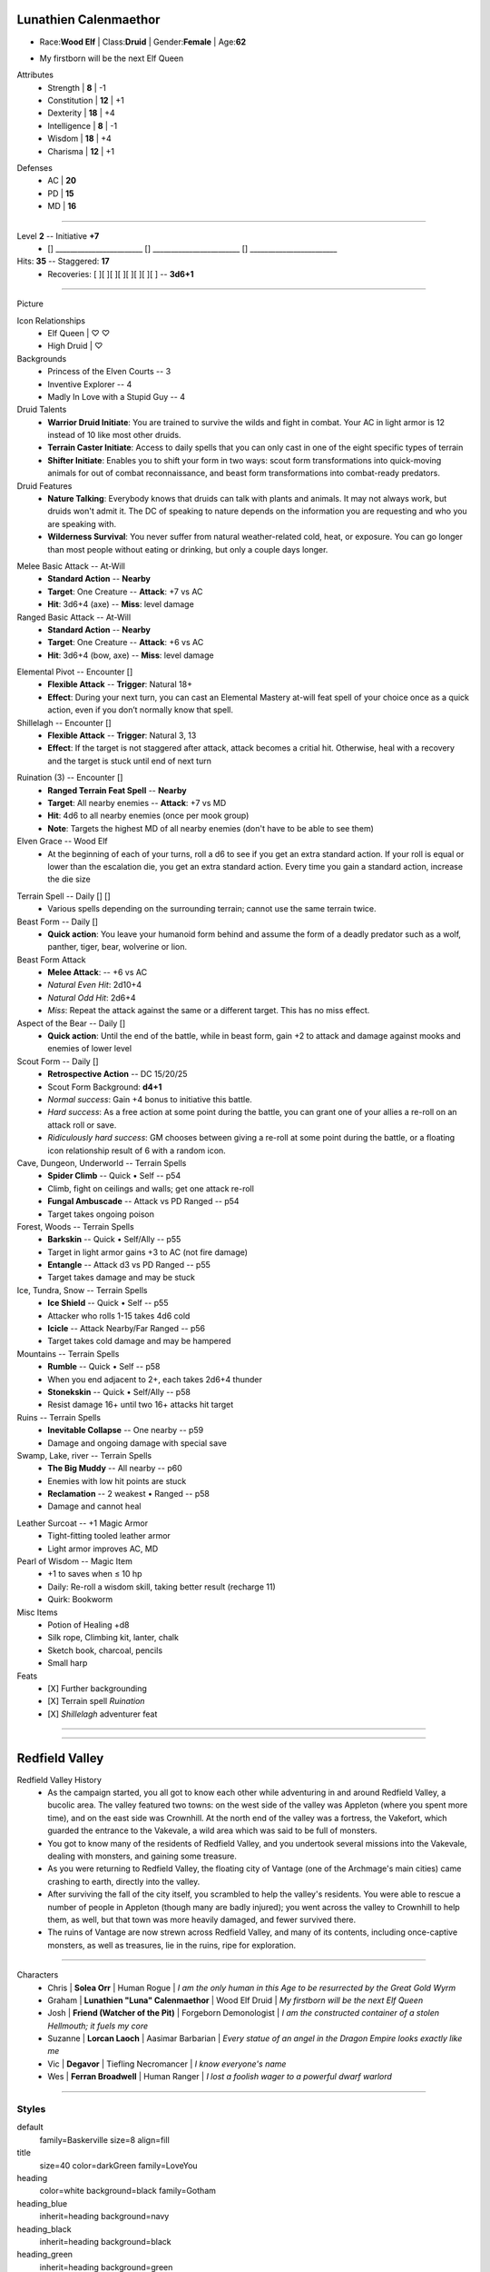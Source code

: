 .. page: watermark=butterflies.jpg padding=12
.. section: stack columns=3
.. title: banner style=title

**Lunathien Calenmaethor**
==========================

.. title: hidden

.. image:: 13thAgelogo.png
   :height: 34
   :align: left
..

- Race:**Wood Elf**     |   Class:**Druid** |   Gender:**Female**   |   Age:**62**

.. style: big

- My firstborn will be the next Elf Queen

.. style: default

.. block: key-values style=heading_green rows=3
.. style: stat_style

Attributes
 - Strength     | **8**  | -1
 - Constitution | **12** | +1
 - Dexterity    | **18** | +4
 - Intelligence | **8**  | -1
 - Wisdom       | **18** | +4
 - Charisma     | **12** | +1

.. block: key-values style=heading_red rows=3

Defenses
 - AC | **20**
 - PD | **15**
 - MD | **16**


---------------------------------------------------------------

.. title: banner style=heading_blue
.. section: stack columns=2
.. block: default
.. style: default

Level **2**         -- Initiative **+7**
 - [] ________________________
   [] ________________________
   [] ________________________

Hits: **35**                            --  Staggered: **17**
 - Recoveries: [ ][ ][ ][ ][ ][ ][ ][ ] -- **3d6+1**

---------------------------------------------------------------

.. section: stack columns=3 padding=15
.. title: hidden


Picture

.. image:: luna.jpg
..

.. title: banner style=heading_blue
.. style: blue

Icon Relationships
 - Elf Queen  | ♡ ♡
 - High Druid | ♡


Backgrounds
 - Princess of the Elven Courts     --  3
 - Inventive Explorer               --  4
 - Madly In Love with a Stupid Guy  --  4

Druid Talents
 - **Warrior Druid Initiate**: You are trained to survive the wilds and fight in combat.
   Your AC in light armor is 12 instead of 10 like most other druids.

 - **Terrain Caster Initiate**: Access to daily spells that you can only cast in one of the
   eight specific types of terrain

 - **Shifter Initiate**: Enables you to shift your form in two ways: scout form
   transformations into quick-moving animals for out of combat reconnaissance,
   and beast form transformations into combat-ready predators.

Druid Features
 - **Nature Talking**: Everybody knows that druids can talk with plants and animals.
   It may not always work, but druids won't admit it. The DC of speaking to nature
   depends on the information you are requesting and who you are speaking with.

 - **Wilderness Survival**: You never suffer from natural weather-related cold, heat,
   or exposure. You can go longer than most people without eating or drinking,
   but only a couple days longer.

.. title: banner style=heading_green
.. style: green

Melee Basic Attack -- At-Will
 - **Standard Action**      --      **Nearby**
 - **Target**: One Creature --      **Attack**: +7 vs AC
 - **Hit**: 3d6+4 (axe)      --      **Miss**: level damage

Ranged Basic Attack -- At-Will
 - **Standard Action**      --      **Nearby**
 - **Target**: One Creature --      **Attack**: +6 vs AC
 - **Hit**: 3d6+4 (bow, axe) --      **Miss**: level damage


.. title: banner style=heading_orange
.. style: orange

Elemental Pivot -- Encounter []
 - **Flexible Attack**      --      **Trigger**: Natural 18+
 - **Effect**: During your next turn, you can cast an Elemental Mastery
   at-will feat spell of your choice once as a quick action, even if
   you don’t normally know that spell.

Shillelagh -- Encounter []
 - **Flexible Attack**      --      **Trigger**: Natural 3, 13
 - **Effect**: If the target is not staggered after attack, attack becomes a
   critial hit. Otherwise, heal with a recovery and the target is stuck until
   end of next turn

.. title: banner style=heading_red
.. style: red

Ruination (3) -- Encounter []
 - **Ranged Terrain Feat Spell**            --      **Nearby**
 - **Target**: All nearby enemies           --      **Attack**: +7 vs MD
 - **Hit**: 4d6 to all nearby enemies (once per mook group)
 - **Note**: Targets the highest MD of all nearby enemies
   (don't have to be able to see them)

Elven Grace -- Wood Elf
 - At the beginning of each of your turns, roll a d6 to see if you get an extra
   standard action. If your roll is equal or lower than the escalation die,
   you get an extra standard action. Every time you gain a standard action,
   increase the die size


.. title: banner style=heading_black
.. style: black

Terrain Spell -- Daily [] []
 - Various spells depending on the surrounding terrain; cannot use the same terrain twice.

Beast Form -- Daily []
 - **Quick action**: You leave your humanoid form behind and assume the form of a deadly
   predator such as a wolf, panther, tiger, bear, wolverine or lion.

Beast Form Attack
 - **Melee Attack**:    -- +6 vs AC
 - *Natural Even Hit*: 2d10+4
 - *Natural Odd Hit*: 2d6+4
 - *Miss*: Repeat the attack against the same or a different target.
   This has no miss effect.

Aspect of the Bear -- Daily []
 - **Quick action**: Until the end of the battle, while in beast form,
   gain +2 to attack and damage against mooks and enemies of lower level

Scout Form  -- Daily []
 - **Retrospective Action**    -- DC 15/20/25
 - Scout Form Background: **d4+1**
 - *Normal success*: Gain +4 bonus to initiative this battle.
 - *Hard success*: As a free action at some point during the battle,
   you can grant one of your allies a re-roll on an attack roll or save.
 - *Ridiculously hard success*: GM chooses between giving a re-roll
   at some point during the battle, or a floating icon
   relationship result of 6 with a random icon.


Cave, Dungeon, Underworld  -- Terrain Spells
 - **Spider Climb** -- Quick • Self -- p54
 - Climb, fight on ceilings and walls; get one attack re-roll
 - **Fungal Ambuscade** -- Attack vs PD  Ranged -- p54
 - Target takes ongoing poison

Forest, Woods  -- Terrain Spells
 - **Barkskin** -- Quick • Self/Ally -- p55
 - Target in light armor gains +3 to AC (not fire damage)
 - **Entangle** -- Attack d3 vs PD  Ranged -- p55
 - Target takes damage and may be stuck

Ice, Tundra, Snow  -- Terrain Spells
 - **Ice Shield** -- Quick • Self -- p55
 - Attacker who rolls 1-15 takes 4d6 cold
 - **Icicle** -- Attack Nearby/Far  Ranged -- p56
 - Target takes cold damage and may be hampered

Mountains  -- Terrain Spells
 - **Rumble** -- Quick • Self --   p58
 - When you end adjacent to 2+, each takes 2d6+4 thunder
 - **Stonekskin** -- Quick •  Self/Ally -- p58
 - Resist damage 16+ until two 16+ attacks hit target

Ruins  -- Terrain Spells
 - **Inevitable Collapse** -- One nearby -- p59
 - Damage and ongoing damage with special save

Swamp, Lake, river  -- Terrain Spells
 - **The Big Muddy** -- All nearby -- p60
 - Enemies with low hit points  are stuck
 - **Reclamation** -- 2 weakest • Ranged -- p58
 - Damage and cannot heal


.. title: banner style=heading_blue
.. style: blue

Leather Surcoat -- +1 Magic Armor
 - Tight-fitting tooled leather armor
 - Light armor improves AC, MD

Pearl of Wisdom -- Magic Item
 - +1 to saves when ≤ 10 hp
 - Daily: Re-roll a wisdom skill, taking better result (recharge 11)
 - Quirk: Bookworm

Misc Items
 - Potion of Healing +d8
 - Silk rope, Climbing kit, lanter, chalk
 - Sketch book, charcoal, pencils
 - Small harp

Feats
 - [X] Further backgrounding
 - [X] Terrain spell *Ruination*
 - [X] *Shillelagh* adventurer feat

.. style: default

---------------------------------------------------------------


.. section: stack columns=1
.. title: hidden


.. image:: divider-roses.gif
   :align: left


---------------------------------------------------------------



.. section: stack columns=2
.. title: hidden


Redfield Valley
===============

.. image:: Redfield_Valley_Map.png
..

.. title: hidden


Redfield Valley History
 - As the campaign started, you all got to know each other while adventuring in and around Redfield Valley, a bucolic area.  The valley featured two towns: on the west side of the valley was Appleton (where you spent more time), and on the east side was Crownhill.  At the north end of the valley was a fortress, the Vakefort, which guarded the entrance to the Vakevale, a wild area which was said to be full of monsters.
 - You got to know many of the residents of Redfield Valley, and you undertook several missions into the Vakevale, dealing with monsters, and gaining some treasure.
 - As you were returning to Redfield Valley, the floating city of Vantage (one of the Archmage's main cities) came crashing to earth, directly into the valley.
 - After surviving the fall of the city itself, you scrambled to help the valley's residents.  You were able to rescue a number of people in Appleton (though many are badly injured); you went across the valley to Crownhill to help them, as well, but that town was more heavily damaged, and fewer survived there.
 - The ruins of Vantage are now strewn across Redfield Valley, and many of its contents, including once-captive monsters, as well as treasures, lie in the ruins, ripe for exploration.


---------------------------------------------------------------


.. section: stack columns=1
.. title: banner style=heading_green



Characters
 - Chris    | **Solea Orr**                     | Human Rogue            | *I am the only human in this Age to be resurrected by the Great Gold Wyrm*
 - Graham   | **Lunathien "Luna" Calenmaethor** | Wood Elf Druid         | *My firstborn will be the next Elf Queen*
 - Josh     | **Friend (Watcher of the Pit)**   | Forgeborn Demonologist | *I am the constructed container of a stolen Hellmouth; it fuels my core*
 - Suzanne  | **Lorcan Laoch**                  | Aasimar Barbarian      | *Every statue of an angel in the Dragon Empire looks exactly like me*
 - Vic      | **Degavor**                       | Tiefling Necromancer   | *I know everyone's name*
 - Wes      | **Ferran Broadwell**              | Human Ranger           | *I lost a foolish wager to a powerful dwarf warlord*


---------------------------------------------------------------


Styles
------

default
  family=Baskerville size=8 align=fill
title
  size=40 color=darkGreen family=LoveYou

heading
  color=white background=black family=Gotham
heading_blue
  inherit=heading background=navy
heading_black
  inherit=heading background=black
heading_green
  inherit=heading background=green
heading_red
  inherit=heading background=red
heading_orange
  inherit=heading background=orange

stat_style
  color=white family=Helvetica size=10

big
  size=20 inherit=title align=center


blue
  background=#eef
black
  background=#eee
green
  background=#efe
red
  background=#fee
orange
  background=#fec

